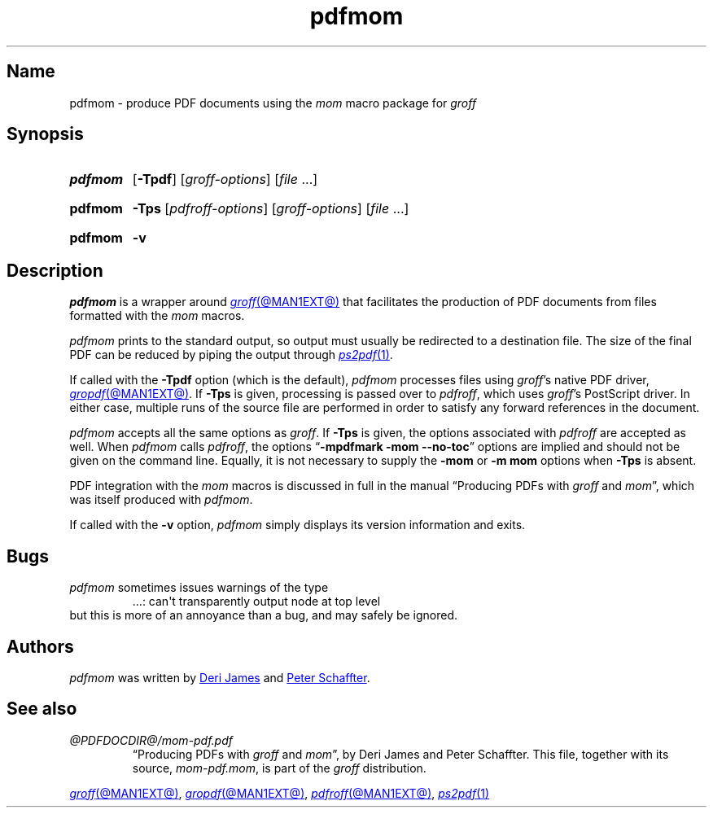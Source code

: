 .TH pdfmom @MAN1EXT@ "@MDATE@" "groff @VERSION@"
.SH Name
pdfmom \- produce PDF documents using the
.I mom
macro package for
.I groff
.
.
.\" ====================================================================
.\" Legal Terms
.\" ====================================================================
.\"
.\" Copyright (C) 2012-2020 Free Software Foundation, Inc.
.\"
.\" Permission is granted to make and distribute verbatim copies of this
.\" manual provided the copyright notice and this permission notice are
.\" preserved on all copies.
.\"
.\" Permission is granted to copy and distribute modified versions of
.\" this manual under the conditions for verbatim copying, provided that
.\" the entire resulting derived work is distributed under the terms of
.\" a permission notice identical to this one.
.\"
.\" Permission is granted to copy and distribute translations of this
.\" manual into another language, under the above conditions for
.\" modified versions, except that this permission notice may be
.\" included in translations approved by the Free Software Foundation
.\" instead of in the original English.
.
.
.\" Save and disable compatibility mode (for, e.g., Solaris 10/11).
.do nr *groff_pdfmom_1_man_C \n[.cp]
.cp 0
.
.
.\" ====================================================================
.SH Synopsis
.\" ====================================================================
.
.SY pdfmom
.RB [ \-Tpdf ]
.RI [ groff-options ]
.RI [ file\~ .\|.\|.]
.YS
.
.
.SY pdfmom
.B \-Tps
.RI [ pdfroff-options ]
.RI [ groff-options ]
.RI [ file\~ .\|.\|.]
.YS
.
.
.SY pdfmom
.B \-v
.YS
.
.
.\" ====================================================================
.SH Description
.\" ====================================================================
.
.I pdfmom
is a wrapper around
.MR groff @MAN1EXT@
that facilitates the production of PDF documents from files
formatted with the
.I mom
macros.
.
.
.P
.I pdfmom
prints to the standard output,
so output must usually be redirected to a destination file.
.
The size of the final PDF can be reduced by piping the output
through
.MR ps2pdf 1 .
.
.
.P
If called with the
.B \-Tpdf
option (which is the default),
.I pdfmom
processes files using
.IR groff 's
native PDF driver,
.MR gropdf @MAN1EXT@ .
.
If
.B \-Tps
is given,
processing is passed over to
.IR pdfroff ,
which uses
.IR groff 's
PostScript driver.
.
In either case,
multiple runs of the source file are performed in order to satisfy any
forward references in the document.
.
.
.P
.I pdfmom
accepts all the same options as
.IR groff .
.
If
.B \-Tps
is given,
the options associated with
.I pdfroff
are accepted as well.
.
When
.I pdfmom
calls
.IR pdfroff ,
the options
.RB \[lq] "\-mpdfmark \-mom \-\-no\-toc" \[rq]
options are implied and should not be given on the command line.
.
Equally,
it is not necessary to supply the
.B \-mom
or
.B "\-m\~mom"
options when
.B \-Tps
is absent.
.
.
.P
PDF integration with the
.I mom
macros is discussed in full in the manual
\[lq]Producing PDFs with
.I groff
and
.IR mom \[rq],
which was itself produced with
.IR pdfmom .
.
.
.P
If called with the
.B \-v
option,
.I pdfmom
simply displays its version information and exits.
.
.
.\" ====================================================================
.SH Bugs
.\" ====================================================================
.
.I pdfmom
sometimes issues warnings of the type
.
.RS
.EX
\&.\|.\|.: can\[aq]t transparently output node at top level
.EE
.RE
.
but this is more of an annoyance than a bug,
and may safely be ignored.
.
.
.\" ====================================================================
.SH Authors
.\" ====================================================================
.
.I pdfmom
was written by
.MT deri@\:chuzzlewit\:.myzen\:.co\:.uk
Deri James
.ME
and
.MT peter@\:schaffter\:.ca
Peter Schaffter
.ME .
.
.
.\" ====================================================================
.SH "See also"
.\" ====================================================================
.
.TP
.I @PDFDOCDIR@/\:mom\-pdf.pdf
\[lq]Producing PDFs with
.I groff
and
.IR mom \[rq],
by Deri James and Peter Schaffter.
.
This file,
together with its source,
.IR mom\-pdf.mom ,
is part of the
.I groff
distribution.
.
.
.P
.MR groff @MAN1EXT@ ,
.MR gropdf @MAN1EXT@ ,
.MR pdfroff @MAN1EXT@ ,
.MR ps2pdf 1
.
.
.\" Restore compatibility mode (for, e.g., Solaris 10/11).
.cp \n[*groff_pdfmom_1_man_C]
.do rr *groff_pdfmom_1_man_C
.
.
.\" Local Variables:
.\" fill-column: 72
.\" mode: nroff
.\" End:
.\" vim: set filetype=groff textwidth=72:
